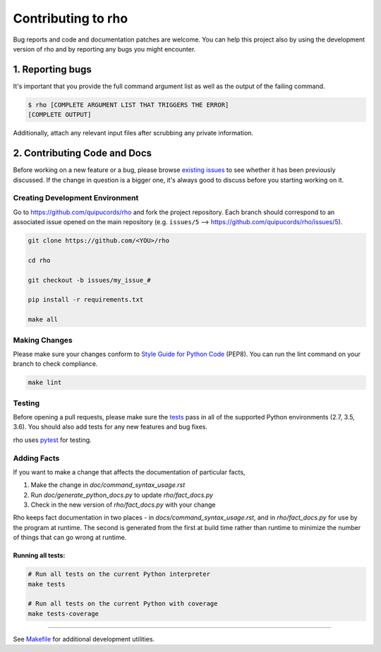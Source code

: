 ######################
Contributing to rho
######################

Bug reports and code and documentation patches are welcome. You can
help this project also by using the development version of rho
and by reporting any bugs you might encounter.

1. Reporting bugs
=================

It's important that you provide the full command argument list
as well as the output of the failing command.

.. code-block:: bash

    $ rho [COMPLETE ARGUMENT LIST THAT TRIGGERS THE ERROR]
    [COMPLETE OUTPUT]

Additionally, attach any relevant input files after scrubbing any private
information.


2. Contributing Code and Docs
=============================

Before working on a new feature or a bug, please browse `existing issues`_
to see whether it has been previously discussed. If the change in question
is a bigger one, it's always good to discuss before you starting working on
it.


Creating Development Environment
--------------------------------

Go to https://github.com/quipucords/rho and fork the project repository. Each
branch should correspond to an associated issue opened on the main repository
(e.g. ``issues/5`` --> https://github.com/quipucords/rho/issues/5).


.. code-block:: bash

    git clone https://github.com/<YOU>/rho

    cd rho

    git checkout -b issues/my_issue_#

    pip install -r requirements.txt

    make all


Making Changes
--------------

Please make sure your changes conform to `Style Guide for Python Code`_ (PEP8).
You can run the lint command on your branch to check compliance.

.. code-block:: bash

    make lint

Testing
-------

Before opening a pull requests, please make sure the `tests`_ pass
in all of the supported Python environments (2.7, 3.5, 3.6).
You should also add tests for any new features and bug fixes.

rho uses `pytest`_ for testing.

Adding Facts
------------

If you want to make a change that affects the documentation of
particular facts,

1. Make the change in `doc/command_syntax_usage.rst`
2. Run `doc/generate_python_docs.py` to update `rho/fact_docs.py`
3. Check in the new version of `rho/fact_docs.py` with your change

Rho keeps fact documentation in two places - in
`docs/command_syntax_usage.rst`, and in `rho/fact_docs.py` for use by
the program at runtime. The second is generated from the first at
build time rather than runtime to minimize the number of things that
can go wrong at runtime.


Running all tests:
******************

.. code-block:: bash

    # Run all tests on the current Python interpreter
    make tests

    # Run all tests on the current Python with coverage
    make tests-coverage


-----

See `Makefile`_ for additional development utilities.

.. _existing issues: https://github.com/quipucords/rho/issues?state=open
.. _AUTHORS: https://github.com/quipucords/rho/blob/master/AUTHORS.rst
.. _Makefile: https://github.com/quipucords/rho/blob/master/Makefile
.. _pytest: http://pytest.org/
.. _Style Guide for Python Code: http://python.org/dev/peps/pep-0008/
.. _tests: https://github.com/quipucords/rho/tree/master/tests
